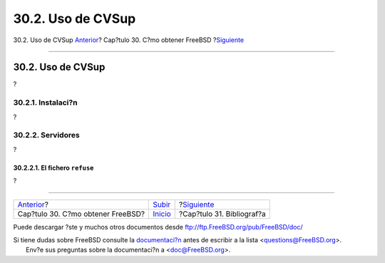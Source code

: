 ==================
30.2. Uso de CVSup
==================

.. raw:: html

   <div class="navheader">

30.2. Uso de CVSup
`Anterior <mirrors.html>`__?
Cap?tulo 30. C?mo obtener FreeBSD
?\ `Siguiente <bibliography.html>`__

--------------

.. raw:: html

   </div>

.. raw:: html

   <div class="sect1">

.. raw:: html

   <div class="titlepage" xmlns="">

.. raw:: html

   <div>

.. raw:: html

   <div>

30.2. Uso de CVSup
------------------

.. raw:: html

   </div>

.. raw:: html

   </div>

.. raw:: html

   </div>

?

.. raw:: html

   <div class="sect2">

.. raw:: html

   <div class="titlepage" xmlns="">

.. raw:: html

   <div>

.. raw:: html

   <div>

30.2.1. Instalaci?n
~~~~~~~~~~~~~~~~~~~

.. raw:: html

   </div>

.. raw:: html

   </div>

.. raw:: html

   </div>

?

.. raw:: html

   </div>

.. raw:: html

   <div class="sect2">

.. raw:: html

   <div class="titlepage" xmlns="">

.. raw:: html

   <div>

.. raw:: html

   <div>

30.2.2. Servidores
~~~~~~~~~~~~~~~~~~

.. raw:: html

   </div>

.. raw:: html

   </div>

.. raw:: html

   </div>

?

.. raw:: html

   <div class="sect3">

.. raw:: html

   <div class="titlepage" xmlns="">

.. raw:: html

   <div>

.. raw:: html

   <div>

30.2.2.1. El fichero ``refuse``
^^^^^^^^^^^^^^^^^^^^^^^^^^^^^^^

.. raw:: html

   </div>

.. raw:: html

   </div>

.. raw:: html

   </div>

?

.. raw:: html

   </div>

.. raw:: html

   </div>

.. raw:: html

   </div>

.. raw:: html

   <div class="navfooter">

--------------

+--------------------------------------+----------------------------+----------------------------------------+
| `Anterior <mirrors.html>`__?         | `Subir <mirrors.html>`__   | ?\ `Siguiente <bibliography.html>`__   |
+--------------------------------------+----------------------------+----------------------------------------+
| Cap?tulo 30. C?mo obtener FreeBSD?   | `Inicio <index.html>`__    | ?Cap?tulo 31. Bibliograf?a             |
+--------------------------------------+----------------------------+----------------------------------------+

.. raw:: html

   </div>

Puede descargar ?ste y muchos otros documentos desde
ftp://ftp.FreeBSD.org/pub/FreeBSD/doc/

| Si tiene dudas sobre FreeBSD consulte la
  `documentaci?n <http://www.FreeBSD.org/docs.html>`__ antes de escribir
  a la lista <questions@FreeBSD.org\ >.
|  Env?e sus preguntas sobre la documentaci?n a <doc@FreeBSD.org\ >.
